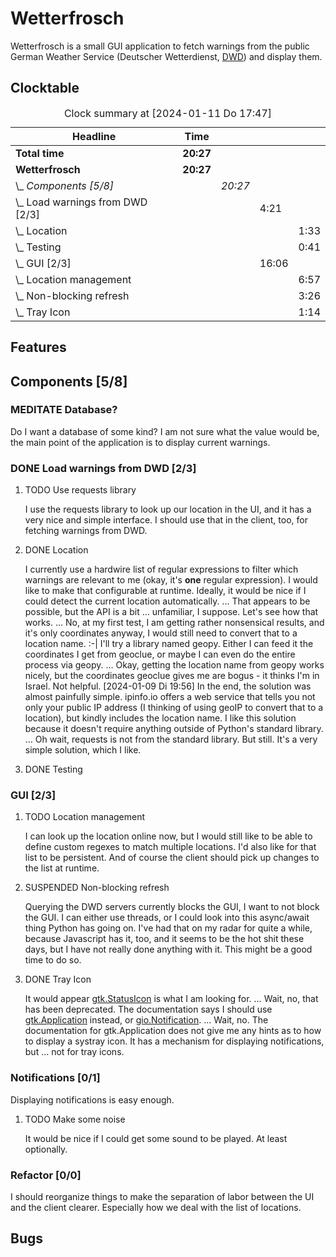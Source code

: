 # -*- mode: org; fill-column: 78; -*-
# Time-stamp: <2024-01-11 17:47:14 krylon>
#
#+TAGS: internals(i) ui(u) bug(b) feature(f)
#+TAGS: database(d) design(e), meditation(m)
#+TAGS: optimize(o) refactor(r) cleanup(c)
#+TODO: TODO(t)  RESEARCH(r) IMPLEMENT(i) TEST(e) | DONE(d) FAILED(f) CANCELLED(c)
#+TODO: MEDITATE(m) PLANNING(p) | SUSPENDED(s)
#+PRIORITIES: A G D

* Wetterfrosch
  Wetterfrosch is a small GUI application to fetch warnings from the public
  German Weather Service (Deutscher Wetterdienst, [[https://www.dwd.de/][DWD]]) and display them.
** Clocktable
   #+BEGIN: clocktable :scope file :maxlevel 255 :emphasize t
   #+CAPTION: Clock summary at [2024-01-11 Do 17:47]
   | Headline                           | Time    |         |       |      |
   |------------------------------------+---------+---------+-------+------|
   | *Total time*                       | *20:27* |         |       |      |
   |------------------------------------+---------+---------+-------+------|
   | *Wetterfrosch*                     | *20:27* |         |       |      |
   | \_  /Components [5/8]/             |         | /20:27/ |       |      |
   | \_    Load warnings from DWD [2/3] |         |         |  4:21 |      |
   | \_      Location                   |         |         |       | 1:33 |
   | \_      Testing                    |         |         |       | 0:41 |
   | \_    GUI [2/3]                    |         |         | 16:06 |      |
   | \_      Location management        |         |         |       | 6:57 |
   | \_      Non-blocking refresh       |         |         |       | 3:26 |
   | \_      Tray Icon                  |         |         |       | 1:14 |
   #+END:
** Features
** Components [5/8]
  :PROPERTIES:
  :COOKIE_DATA: todo recursive
  :VISIBILITY: children
  :END:
*** MEDITATE Database?
    Do I want a database of some kind? I am not sure what the value would be,
    the main point of the application is to display current warnings.
*** DONE Load warnings from DWD [2/3]
    CLOSED: [2024-01-10 Mi 18:53]
    :PROPERTIES:
    :COOKIE_DATA: todo recursive
    :VISIBILITY: children
    :END:
    :LOGBOOK:
    CLOCK: [2023-12-30 Sa 16:27]--[2023-12-30 Sa 18:34] =>  2:07
    :END:
**** TODO Use requests library
     I use the requests library to look up our location in the UI, and it has
     a very nice and simple interface. I should use that in the client, too,
     for fetching warnings from DWD. 
**** DONE Location
     CLOSED: [2024-01-09 Di 19:59]
     :LOGBOOK:
     CLOCK: [2024-01-09 Di 18:26]--[2024-01-09 Di 19:59] =>  1:33
     :END:
     I currently use a hardwire list of regular expressions to filter which
     warnings are relevant to me (okay, it's *one* regular expression). I
     would like to make that configurable at runtime.
     Ideally, it would be nice if I could detect the current location
     automatically. ...
     That appears to be possible, but the API is a bit ... unfamiliar, I
     suppose. Let's see how that works.
     ... No, at my first test, I am getting rather nonsensical results, and
     it's only coordinates anyway, I would still need to convert that to a
     location name. :-|
     I'll try a library named geopy. Either I can feed it the coordinates I
     get from geoclue, or maybe I can even do the entire process via geopy.
     ...
     Okay, getting the location name from geopy works nicely, but the
     coordinates geoclue gives me are bogus - it thinks I'm in Israel. Not
     helpful.
     [2024-01-09 Di 19:56]
     In the end, the solution was almost painfully simple. ipinfo.io offers a
     web service that tells you not only your public IP address (I thinking of
     using geoIP to convert that to a location), but kindly includes the
     location name. I like this solution because it doesn't require anything
     outside of Python's standard library.
     ... Oh wait, requests is not from the standard library.
     But still. It's a very simple solution, which I like.
**** DONE Testing
     CLOSED: [2024-01-02 Di 19:19]
     :LOGBOOK:
     CLOCK: [2024-01-02 Di 18:43]--[2024-01-02 Di 19:19] =>  0:36
     CLOCK: [2024-01-02 Di 18:23]--[2024-01-02 Di 18:28] =>  0:05
     :END:
*** GUI [2/3]
   :PROPERTIES:
   :COOKIE_DATA: todo recursive
   :VISIBILITY: children
   :END:
   :LOGBOOK:
   CLOCK: [2024-01-06 Sa 19:24]--[2024-01-06 Sa 20:25] =>  1:01
   CLOCK: [2024-01-05 Fr 19:50]--[2024-01-05 Fr 20:39] =>  0:49
   CLOCK: [2024-01-05 Fr 18:00]--[2024-01-05 Fr 18:35] =>  0:35
   CLOCK: [2024-01-03 Mi 17:21]--[2024-01-03 Mi 19:15] =>  1:54
   CLOCK: [2024-01-02 Di 19:41]--[2024-01-02 Di 19:51] =>  0:10
   :END:
**** TODO Location management
     :LOGBOOK:
     CLOCK: [2024-01-11 Do 16:40]--[2024-01-11 Do 17:47] =>  1:07
     CLOCK: [2024-01-10 Mi 19:05]--[2024-01-11 Do 00:55] =>  5:50
     :END:
     I can look up the location online now, but I would still like to be able
     to define custom regexes to match multiple locations. I'd also like for
     that list to be persistent.
     And of course the client should pick up changes to the list at runtime.
**** SUSPENDED Non-blocking refresh
     CLOSED: [2024-01-09 Di 18:11]
     :LOGBOOK:
     CLOCK: [2024-01-08 Mo 20:45]--[2024-01-09 Di 00:11] =>  3:26
     :END:
     Querying the DWD servers currently blocks the GUI, I want to not block
     the GUI. I can either use threads, or I could look into this async/await
     thing Python has going on. I've had that on my radar for quite a while,
     because Javascript has it, too, and it seems to be the hot shit these
     days, but I have not really done anything with it. This might be a good
     time to do so.
**** DONE Tray Icon
     CLOSED: [2024-01-08 Mo 20:19]
     :LOGBOOK:
     CLOCK: [2024-01-08 Mo 18:32]--[2024-01-08 Mo 19:43] =>  1:11
     CLOCK: [2024-01-06 Sa 20:27]--[2024-01-06 Sa 20:30] =>  0:03
     :END:
     It would appear [[https://lazka.github.io/pgi-docs/Gtk-3.0/classes/StatusIcon.html][gtk.StatusIcon]] is what I am looking for.
     ...
     Wait, no, that has been deprecated. The documentation says I should use
     [[https://lazka.github.io/pgi-docs/Gtk-3.0/classes/Application.html#Gtk.Application][gtk.Application]] instead, or [[https://lazka.github.io/pgi-docs/Gio-2.0/classes/Notification.html#Gio.Notification][gio.Notification]].
     ...
     Wait, no. The documentation for gtk.Application does not give me any
     hints as to how to display a systray icon.
     It has a mechanism for displaying notifications, but ... not for tray icons.
*** Notifications [0/1]
   :PROPERTIES:
   :COOKIE_DATA: todo recursive
   :VISIBILITY: children
   :END:
   Displaying notifications is easy enough.
**** TODO Make some noise
     It would be nice if I could get some sound to be played. At least
     optionally.
*** Refactor [0/0]
    :PROPERTIES:
    :COOKIE_DATA: todo recursive
    :VISIBILITY: children
    :END:
    I should reorganize things to make the separation of labor between the UI
    and the client clearer. Especially how we deal with the list of locations.
** Bugs


